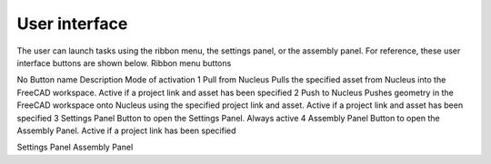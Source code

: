User interface
===================

The user can launch tasks using the ribbon menu, the settings panel, or the assembly panel. For reference, these user interface buttons are shown below.
Ribbon menu buttons
 
No	Button name	Description	Mode of activation
1	Pull from Nucleus	Pulls the specified asset from Nucleus into the FreeCAD workspace.	Active if a project link and asset has been specified
2	Push to Nucleus	Pushes geometry in the FreeCAD workspace onto Nucleus using the specified project link and asset.	Active if a project link and asset has been specified
3	Settings Panel	Button to open the Settings Panel.	Always active
4	Assembly Panel	Button to open the Assembly Panel.	Active if a project link has been specified

Settings Panel	Assembly Panel
 	 

